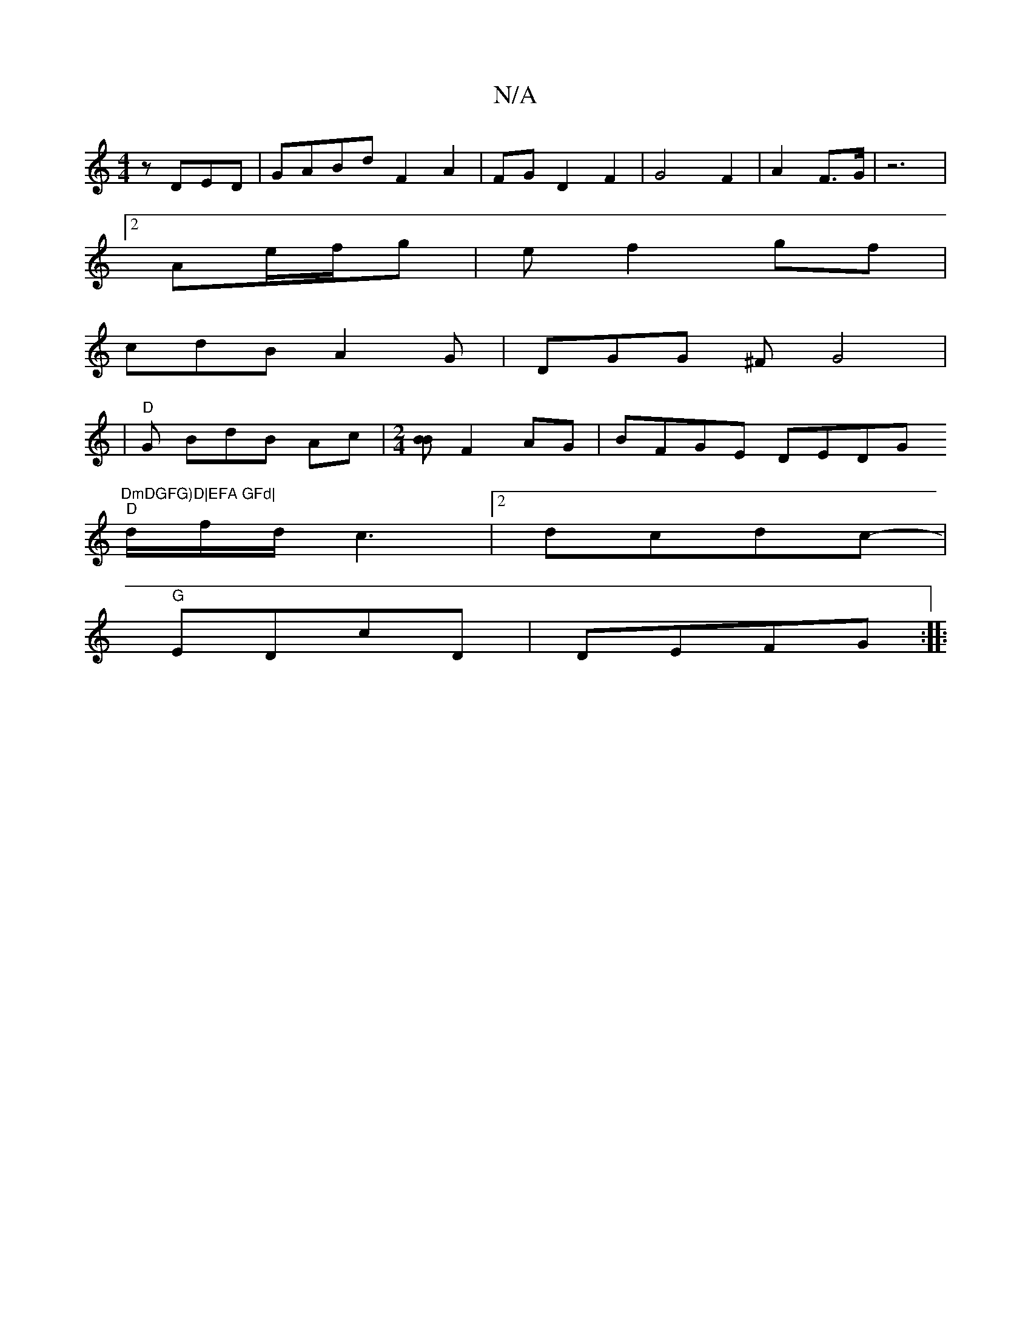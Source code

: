 X:1
T:N/A
M:4/4
R:N/A
K:Cmajor
2- z DED | GABd F2 A2|FG D2 F2|G4 F2|A2F3/2G/2|z6|
[2 Ae/f/g | e f2gf|
cdB A2G | DGG ^F G4|
|"D"G BdB Ac |[M:2/4][BB] F2AG | BFGE DEDG "DmDGFG)D|EFA GFd|
"D"d/2f/2d/c3|[2 dcdc- |
"G" EDcD | DEFG :|
|: